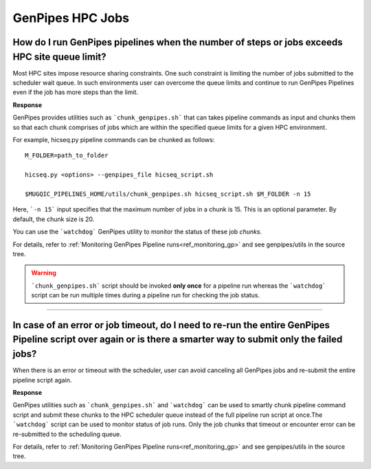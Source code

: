 .. _docs_faq_hpc:

.. spelling::

     genpipes

GenPipes HPC Jobs
-------------------

How do I run GenPipes pipelines when the number of steps or jobs exceeds HPC site queue limit?
++++++++++++++++++++++++++++++++++++++++++++++++++++++++++++++++++++++++++++++++++++++++++++++

Most HPC sites impose resource sharing constraints. One such constraint is limiting the number of jobs submitted to the scheduler wait queue. In such environments user can overcome the queue limits and continue to run GenPipes Pipelines even if the job has more steps than the limit.

**Response**

GenPipes provides utilities such as ```chunk_genpipes.sh``` that can takes pipeline commands as input and chunks them so that each chunk comprises of jobs which are within the specified queue limits for a given HPC environment.

For example, hicseq.py pipeline commands can be chunked as follows:

::

  M_FOLDER=path_to_folder

  hicseq.py <options> --genpipes_file hicseq_script.sh

  $MUGQIC_PIPELINES_HOME/utils/chunk_genpipes.sh hicseq_script.sh $M_FOLDER -n 15

Here, ```-n 15``` input specifies that the maximum number of jobs in a chunk is 15.  This is an optional parameter.  By default, the chunk size is 20.

You can use the ```watchdog``` GenPipes utility to monitor the status of these job `chunks`.

For details, refer to :ref:`Monitoring GenPipes Pipeline runs<ref_monitoring_gp>` and see genpipes/utils in the source tree.

.. warning::

     ```chunk_genpipes.sh``` script should be invoked **only once** for a pipeline run whereas the ```watchdog``` script can be run multiple times during a pipeline run for checking the job status.

----

In case of an error or job timeout, do I need to re-run the entire GenPipes Pipeline script over again or is there a smarter way to submit only the failed jobs?
++++++++++++++++++++++++++++++++++++++++++++++++++++++++++++++++++++++++++++++++++++++++++++++++++++++++++++++++++++++++++++++++++++++++++++++++++++++++++++++++

When there is an error or timeout with the scheduler, user can avoid canceling all GenPipes jobs and re-submit the entire pipeline script again.

**Response**

GenPipes utilities such as ```chunk_genpipes.sh``` and ```watchdog``` can be used to smartly chunk pipeline command script and submit these chunks to the HPC scheduler queue instead of the full pipeline run script at once.The ```watchdog``` script can be used to monitor status of job runs. Only the job chunks that timeout or encounter error can be re-submitted to the scheduling queue. 

For details, refer to :ref:`Monitoring GenPipes Pipeline runs<ref_monitoring_gp>` and see genpipes/utils in the source tree.
